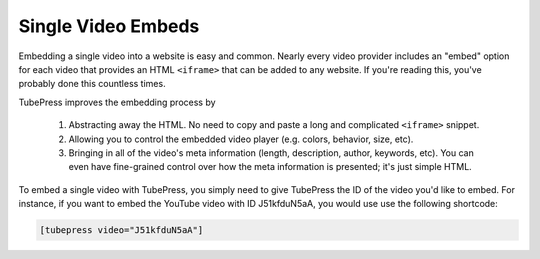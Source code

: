 Single Video Embeds
^^^^^^^^^^^^^^^^^^^

Embedding a single video into a website is easy and common. Nearly every video provider includes an "embed" option
for each video that provides an HTML ``<iframe>`` that can be added to any website. If you're reading this, you've
probably done this countless times.

TubePress improves the embedding process by

 1. Abstracting away the HTML. No need to copy and paste a long and complicated ``<iframe>`` snippet.
 2. Allowing you to control the embedded video player (e.g. colors, behavior, size, etc).
 3. Bringing in all of the video's meta information (length, description, author, keywords, etc). You can even have
    fine-grained control over how the meta information is presented; it's just simple HTML.

.. image:: ../_images/feature/single-video-embed.png

To embed a single video with TubePress, you simply need to give TubePress the ID of the video you'd like to embed. For
instance, if you want to embed the YouTube video with ID J51kfduN5aA, you would use use the following shortcode:

.. code-block:: php

  [tubepress video="J51kfduN5aA"]